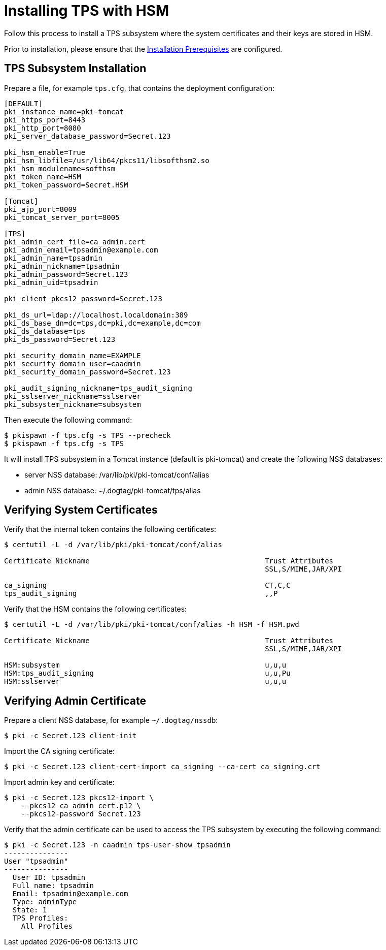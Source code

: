:_mod-docs-content-type: PROCEDURE

[id="installing-tps-with-hsm_{context}"]
= Installing TPS with HSM


Follow this process to install a TPS subsystem
where the system certificates and their keys are stored in HSM.

Prior to installation, please ensure that the link:../others/installation-prerequisites.adoc[Installation Prerequisites] are configured.

== TPS Subsystem Installation

Prepare a file, for example `tps.cfg`, that contains the deployment configuration:

[literal,subs="+quotes,verbatim"]
----
[DEFAULT]
pki_instance_name=pki-tomcat
pki_https_port=8443
pki_http_port=8080
pki_server_database_password=Secret.123

pki_hsm_enable=True
pki_hsm_libfile=/usr/lib64/pkcs11/libsofthsm2.so
pki_hsm_modulename=softhsm
pki_token_name=HSM
pki_token_password=Secret.HSM

[Tomcat]
pki_ajp_port=8009
pki_tomcat_server_port=8005

[TPS]
pki_admin_cert_file=ca_admin.cert
pki_admin_email=tpsadmin@example.com
pki_admin_name=tpsadmin
pki_admin_nickname=tpsadmin
pki_admin_password=Secret.123
pki_admin_uid=tpsadmin

pki_client_pkcs12_password=Secret.123

pki_ds_url=ldap://localhost.localdomain:389
pki_ds_base_dn=dc=tps,dc=pki,dc=example,dc=com
pki_ds_database=tps
pki_ds_password=Secret.123

pki_security_domain_name=EXAMPLE
pki_security_domain_user=caadmin
pki_security_domain_password=Secret.123

pki_audit_signing_nickname=tps_audit_signing
pki_sslserver_nickname=sslserver
pki_subsystem_nickname=subsystem
----

Then execute the following command:

[literal,subs="+quotes,verbatim"]
....
$ pkispawn -f tps.cfg -s TPS --precheck
$ pkispawn -f tps.cfg -s TPS
....

It will install TPS subsystem in a Tomcat instance (default is pki-tomcat) and create the following NSS databases:

* server NSS database: /var/lib/pki/pki-tomcat/conf/alias
* admin NSS database: ~/.dogtag/pki-tomcat/tps/alias

== Verifying System Certificates

Verify that the internal token contains the following certificates:

[literal,subs="+quotes,verbatim"]
....
$ certutil -L -d /var/lib/pki/pki-tomcat/conf/alias

Certificate Nickname                                         Trust Attributes
                                                             SSL,S/MIME,JAR/XPI

ca_signing                                                   CT,C,C
tps_audit_signing                                            ,,P
....

Verify that the HSM contains the following certificates:

[literal,subs="+quotes,verbatim"]
....
$ certutil -L -d /var/lib/pki/pki-tomcat/conf/alias -h HSM -f HSM.pwd

Certificate Nickname                                         Trust Attributes
                                                             SSL,S/MIME,JAR/XPI

HSM:subsystem                                                u,u,u
HSM:tps_audit_signing                                        u,u,Pu
HSM:sslserver                                                u,u,u
....

== Verifying Admin Certificate

Prepare a client NSS database, for example `~/.dogtag/nssdb`:

[literal,subs="+quotes,verbatim"]
....
$ pki -c Secret.123 client-init
....

Import the CA signing certificate:

[literal,subs="+quotes,verbatim"]
....
$ pki -c Secret.123 client-cert-import ca_signing --ca-cert ca_signing.crt
....

Import admin key and certificate:

[literal,subs="+quotes,verbatim"]
....
$ pki -c Secret.123 pkcs12-import \
    --pkcs12 ca_admin_cert.p12 \
    --pkcs12-password Secret.123
....

Verify that the admin certificate can be used to access the TPS subsystem by executing the following command:

[literal,subs="+quotes,verbatim"]
....
$ pki -c Secret.123 -n caadmin tps-user-show tpsadmin
---------------
User "tpsadmin"
---------------
  User ID: tpsadmin
  Full name: tpsadmin
  Email: tpsadmin@example.com
  Type: adminType
  State: 1
  TPS Profiles:
    All Profiles
....
